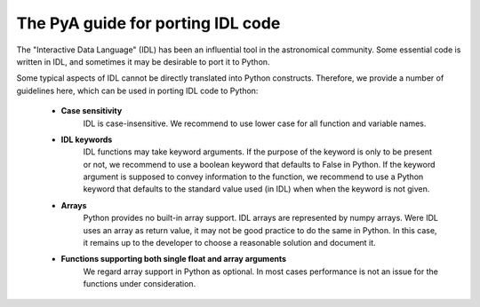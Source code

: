 The PyA guide for porting IDL code
======================================

The "Interactive Data Language" (IDL) has been an influential tool in the
astronomical community. Some essential code is written in IDL, and sometimes
it may be desirable to port it to Python.

Some typical aspects of IDL cannot be directly translated into Python
constructs. Therefore, we provide a number of guidelines here, which can
be used in porting IDL code to Python:

 * **Case sensitivity**
    IDL is case-insensitive. We recommend to use lower case for all function and
    variable names.
 * **IDL keywords**
    IDL functions may take keyword arguments. If the purpose of the keyword is only
    to be present or not, we recommend to use a boolean keyword that defaults to False
    in Python. If the keyword argument is supposed to convey information to the function,
    we recommend to use a Python keyword that defaults to the standard value used (in IDL) when
    when the keyword is not given.
 * **Arrays**
    Python provides no built-in array support. IDL arrays are represented by numpy arrays.
    Were IDL uses an array as return value, it may not be good practice to do the same in
    Python. In this case, it remains up to the developer to choose a reasonable solution
    and document it.
 * **Functions supporting both single float and array arguments**
    We regard array support in Python as optional. In most cases performance is not an issue for
    the functions under consideration.   
      